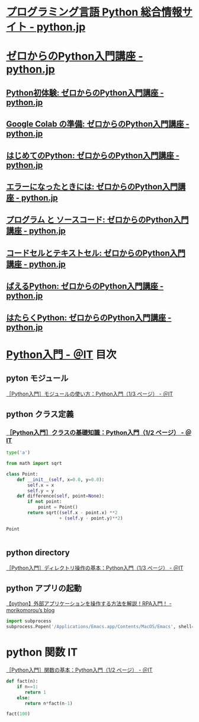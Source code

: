 #+startup: indent show2levels
#+title:
#+author masayuki
* [[https://www.python.jp/][プログラミング言語 Python 総合情報サイト - python.jp]]
* [[https://www.python.jp/train/index.html][ゼロからのPython入門講座 - python.jp]]
** [[https://www.python.jp/train/experience/index.html][Python初体験: ゼロからのPython入門講座 - python.jp]]
** [[https://www.python.jp/train/experience/colab.html][Google Colab の準備: ゼロからのPython入門講座 - python.jp]]
** [[https://www.python.jp/train/experience/exec-python1.html][はじめてのPython: ゼロからのPython入門講座 - python.jp]]
** [[https://www.python.jp/train/experience/on-error.html][エラーになったときには: ゼロからのPython入門講座 - python.jp]]
** [[https://www.python.jp/train/experience/program_src.html][プログラム と ソースコード: ゼロからのPython入門講座 - python.jp]]
** [[https://www.python.jp/train/experience/notebook-cell.html][コードセルとテキストセル: ゼロからのPython入門講座 - python.jp]]
** [[https://www.python.jp/train/experience/next-sample.html][ばえるPython: ゼロからのPython入門講座 - python.jp]]
** [[https://www.python.jp/train/experience/next-sample2.html][はたらくPython: ゼロからのPython入門講座 - python.jp]]



* [[https://atmarkit.itmedia.co.jp/ait/subtop/features/di/pybasic_index.html][Python入門 - ＠IT]] 目次

** pyton モジュール
[[https://atmarkit.itmedia.co.jp/ait/articles/1907/02/news009.html][［Python入門］モジュールの使い方：Python入門（1/3 ページ） - ＠IT]]


** python クラス定義
*** [[https://atmarkit.itmedia.co.jp/ait/articles/1907/26/news020.html][［Python入門］クラスの基礎知識：Python入門（1/2 ページ） - ＠IT]]

#+begin_src python :session *python* :result output
type('a')
#+end_src

#+RESULTS:
: <class 'str'>

#+begin_src python :session *python* :result output
from math import sqrt

class Point:
    def __init__(self, x=0.0, y=0.0):
        self.x = x
        self.y = y
    def difference(self, point=None):
        if not point:
            point = Point()
        return sqrt((self.x - point.x) **2
                    + (self.y - point.y)**2)
    
#+end_src

#+RESULTS:
#+begin_src python :session *python* :result output
p1 = Point(10.0,10.0)
p1.difference()

#+end_src

#+RESULTS:
: 14.142135623730951

#+begin_src python :session *python* :result output
Point

#+end_src

#+RESULTS:
: <class '__main__.Point'>

#+begin_src python :session *python* :result output

#+end_src



** python directory

[[https://atmarkit.itmedia.co.jp/ait/articles/1910/25/news021.html][［Python入門］ディレクトリ操作の基本：Python入門（1/3 ページ） - ＠IT]]

** python アプリの起動

[[https://mori-memo.hateblo.jp/entry/2023/05/12/172512][【python】外部アプリケーションを操作する方法を解説！RPA入門！ -
morikomorou’s blog]]

#+begin_src python :session *python* :result output
import subprocess
subprocess.Popen('/Applications/Emacs.app/Contents/MacOS/Emacs', shell=true)
#+end_src

#+RESULTS:

* python 関数 IT
[[https://atmarkit.itmedia.co.jp/ait/articles/1905/17/news020.html][［Python入門］関数の基本：Python入門（1/2 ページ） - ＠IT]]

#+begin_src python :session *python* :result output
def fact(n):
    if n==1:
       return 1
    else:
       return n*fact(n-1)

fact(100)
#+end_src

#+RESULTS:
: 93326215443944152681699238856266700490715968264381621468592963895217599993229915608941463976156518286253697920827223758251185210916864000000000000000000000000
